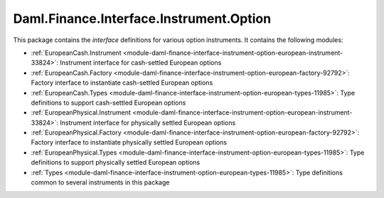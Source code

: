 .. Copyright (c) 2023 Digital Asset (Switzerland) GmbH and/or its affiliates. All rights reserved.
.. SPDX-License-Identifier: Apache-2.0

Daml.Finance.Interface.Instrument.Option
########################################

This package contains the *interface* definitions for various option instruments. It contains the
following modules:

- :ref:`EuropeanCash.Instrument <module-daml-finance-interface-instrument-option-european-instrument-33824>`:
  Instrument interface for cash-settled European options
- :ref:`EuropeanCash.Factory <module-daml-finance-interface-instrument-option-european-factory-92792>`:
  Factory interface to instantiate cash-settled European options
- :ref:`EuropeanCash.Types <module-daml-finance-interface-instrument-option-european-types-11985>`:
  Type definitions to support cash-settled European options
- :ref:`EuropeanPhysical.Instrument <module-daml-finance-interface-instrument-option-european-instrument-33824>`:
  Instrument interface for physically settled European options
- :ref:`EuropeanPhysical.Factory <module-daml-finance-interface-instrument-option-european-factory-92792>`:
  Factory interface to instantiate physically settled European options
- :ref:`EuropeanPhysical.Types <module-daml-finance-interface-instrument-option-european-types-11985>`:
  Type definitions to support physically settled European options
- :ref:`Types <module-daml-finance-interface-instrument-option-european-types-11985>`:
  Type definitions common to several instruments in this package